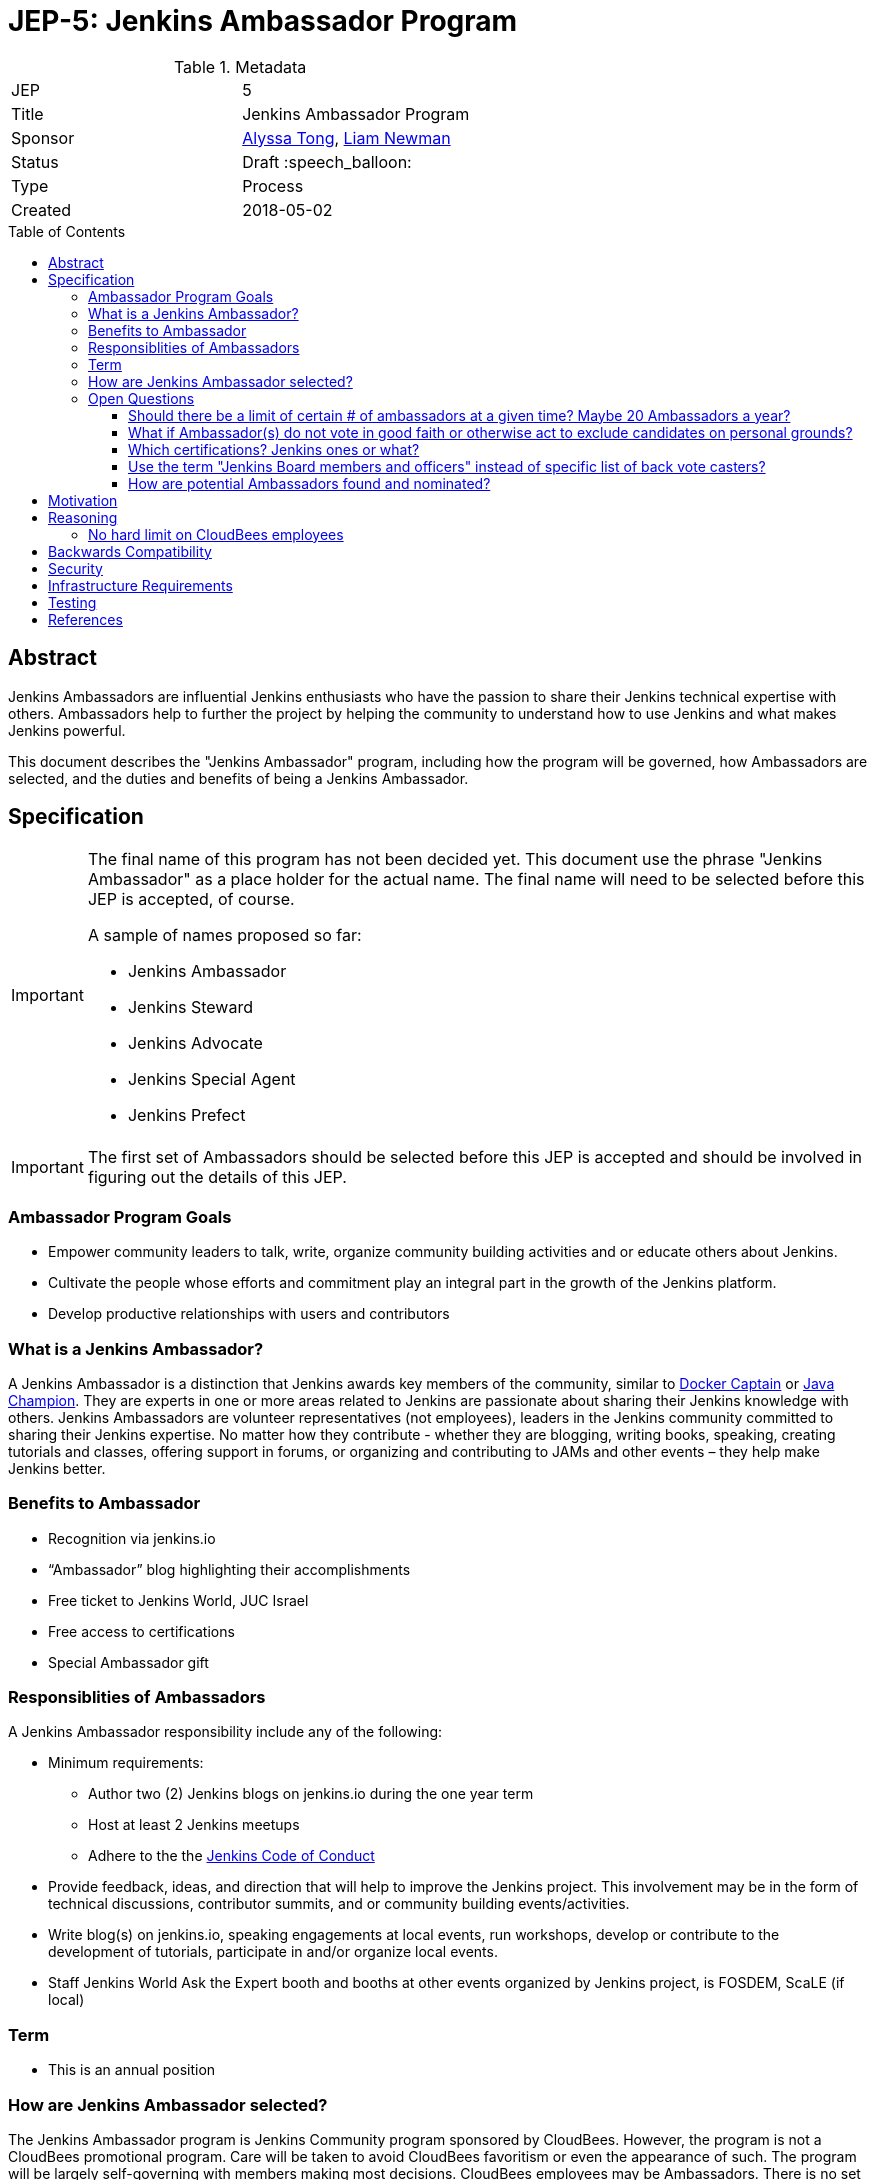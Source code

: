 = JEP-5: Jenkins Ambassador Program
:toc: preamble
:toclevels: 3
ifdef::env-github[]
:tip-caption: :bulb:
:note-caption: :information_source:
:important-caption: :heavy_exclamation_mark:
:caution-caption: :fire:
:warning-caption: :warning:
endif::[]


.Metadata
[cols="2"]
|===
| JEP
| 5

| Title
| Jenkins Ambassador Program

| Sponsor
| link:https://github.com/alyssat[Alyssa Tong], link:https://github.com/bitwiseman[Liam Newman]

// Use the script `set-jep-status <jep-number> <status>` to update the status.
| Status
| Draft :speech_balloon:

| Type
| Process

| Created
| 2018-05-02
//
//
// Uncomment if there is an associated placeholder JIRA issue.
//| JIRA
//| :bulb: https://issues.jenkins-ci.org/browse/JENKINS-nnnnn[JENKINS-nnnnn] :bulb:
//
//
// Uncomment if there will be a BDFL delegate for this JEP.
//| BDFL-Delegate
//| :bulb: Link to github user page :bulb:
//
//
// Uncomment if discussion will occur in forum other than jenkinsci-dev@ mailing list.
//| Discussions-To
//| :bulb: Link to where discussion and final status announcement will occur :bulb:
//
//
// Uncomment if this JEP depends on one or more other JEPs.
//| Requires
//| :bulb: JEP-NUMBER, JEP-NUMBER... :bulb:
//
//
// Uncomment and fill if this JEP is rendered obsolete by a later JEP
//| Superseded-By
//| :bulb: JEP-NUMBER :bulb:
//
//
// Uncomment when this JEP status is set to Accepted, Rejected or Withdrawn.
//| Resolution
//| :bulb: Link to relevant post in the jenkinsci-dev@ mailing list archives :bulb:

|===


== Abstract

Jenkins Ambassadors are influential Jenkins enthusiasts who have the passion to share their Jenkins technical expertise with others.
Ambassadors help to further the project by helping the community to understand how to use Jenkins and what makes Jenkins powerful.

This document describes the "Jenkins Ambassador" program,
including how the program will be governed, how Ambassadors are selected, and the duties and benefits of being a Jenkins Ambassador.


== Specification

[IMPORTANT]
====
The final name of this program has not been decided yet.
This document use the phrase "Jenkins Ambassador" as a place holder for the actual name.
The final name will need to be selected before this JEP is accepted, of course.

A sample of names proposed so far:

* Jenkins Ambassador
* Jenkins Steward
* Jenkins Advocate
* Jenkins Special Agent
* Jenkins Prefect

====

[IMPORTANT]
====
The first set of Ambassadors should be selected before this JEP is accepted
and should be involved in figuring out the details of this JEP.
====


=== Ambassador Program Goals


* Empower community leaders to talk, write, organize community building activities and or educate others about Jenkins.
* Cultivate the people whose efforts and commitment play an integral part in the growth of the Jenkins platform.
* Develop productive relationships with users and contributors

=== What is a Jenkins Ambassador?

A Jenkins Ambassador is a distinction that Jenkins awards key members of the community, similar to
link:https://www.docker.com/docker-captains[Docker Captain] or
link:https://community.oracle.com/docs/DOC-922857[Java Champion].
They are experts in one or more areas related to Jenkins are passionate about sharing their Jenkins knowledge with others.
Jenkins Ambassadors are volunteer representatives (not employees), leaders in the Jenkins community committed to sharing their Jenkins expertise.
No matter how they contribute -
whether they are blogging, writing books, speaking, creating tutorials and classes,
offering support in forums, or organizing and contributing to JAMs and other events –
they help make Jenkins better.


=== Benefits to Ambassador

* Recognition via jenkins.io
* “Ambassador” blog highlighting their accomplishments
* Free ticket to Jenkins World, JUC Israel
* Free access to certifications
* Special Ambassador gift

=== Responsiblities of Ambassadors
A Jenkins Ambassador responsibility include any of the following:

* Minimum requirements:
** Author two (2) Jenkins blogs on jenkins.io during the one year term
** Host at least 2 Jenkins meetups
** Adhere to the the link:https://jenkins.io/project/conduct/[Jenkins Code of Conduct]
* Provide feedback, ideas, and direction that will help to improve the Jenkins project.
  This involvement may be in the form of technical discussions, contributor summits,
  and or community building events/activities.
* Write blog(s) on jenkins.io, speaking engagements at local events, run workshops,
  develop or contribute to the development of tutorials, participate in
  and/or organize local events.
* Staff Jenkins World Ask the Expert booth and booths at other events organized
  by Jenkins project, is FOSDEM, ScaLE (if local)


=== Term

* This is an annual position


=== How are Jenkins Ambassador selected?

The Jenkins Ambassador program is Jenkins Community program sponsored by CloudBees.
However, the program is not a CloudBees promotional program.
Care will be taken to avoid CloudBees favoritism or even the appearance of such.
The program will be largely self-governing with members making most decisions.
CloudBees employees may be Ambassadors.
There is no set limit to the number or percentage of CB employees that can be Ambassadors (however, see avoiding favoritism above).

Jenkins Ambassadors operate as an independent group who use a consensus review process to select new members.
All communication and discussion are conducted via the TBD (a public) mailing list.
Jenkins Ambassadors receive via an email, the nominee's information based on the criteria above.
Voting to select the nominee happens via the mailing list with either +1 or -1 from the peer group over a two-week period.
If the nominee receives three +1 votes and zero negative votes by the end of two weeks then that person is confirmed as a Jenkins Ambassador.
If there is a -1 vote then this triggers a discussion after which the negative vote may or may not be changed. If the negative vote remains, the nominee cannot be confirmed.
If there are less than three +1 votes during the two-week voting period then further discussion needs to be encouraged.

If there are less than three Ambassadors, the following Jenkins project contributors may cast votes:

* Kohsuke Kawaguchi
* R. Tyler Croy
* Alyssa Tong
* Daniel Beck

=== Open Questions

==== Should there be a limit of certain # of ambassadors at a given time? Maybe 20 Ambassadors a year?

==== What if Ambassador(s) do not vote in good faith or otherwise act to exclude candidates on personal grounds? 

Does it mean that any Jenkins Ambassador can block all candidates from being elected during his/her term? Does not look good, people may go negative and toxic sometimes. I would rather prefer to see a vote override engine in this JEP.

==== Which certifications? Jenkins ones or what?

==== Use the term "Jenkins Board members and officers" instead of specific list of back vote casters?


==== How are potential Ambassadors found and nominated?

Ideas:
* Look at JAM Organizer list?
* Ask contributors during IRC meeting for suggestions
* Once there is a group of Jenkins Ambassadors in place those Ambassadors can
decide for themselves?



== Motivation

With the establishment of Jenkins Area meetup (JAMs),
the Jenkins community has grown vastly all over the world.
This growth has brought together novice, intermediate, to advanced users.
Each level of users has a unique need for Jenkins knowledge
and there aren’t enough Jenkins ‘educators’.
The document creates a program foster a stronger Jenkins community by recognizing
contributors that are both experts in one or more topics related to Jenkins
and active members of the community who make the effort to help the community.

== Reasoning

=== No hard limit on CloudBees employees

A hard limit of 10% or less are CB employees was considered,
but rejected due to concerns about fairness and added complexity.


== Backwards Compatibility

There are no backwards compatibility concerns related to this proposal.

== Security

There are no security risks related to this proposal.

== Infrastructure Requirements

There are no new infrastructure requirements related to this proposal.
It uses


== Testing

There are no testing issues related to this proposal.

== References

* link:https://wiki.jenkins.io/display/JENKINS/Jenkins+Ambassador[Original Proposal from 2017]


[IMPORTANT]
====
When moving this JEP from a Draft to "Accepted" or "Final" state,
include links to the pull requests and mailing list discussions which were involved in the process.
====



